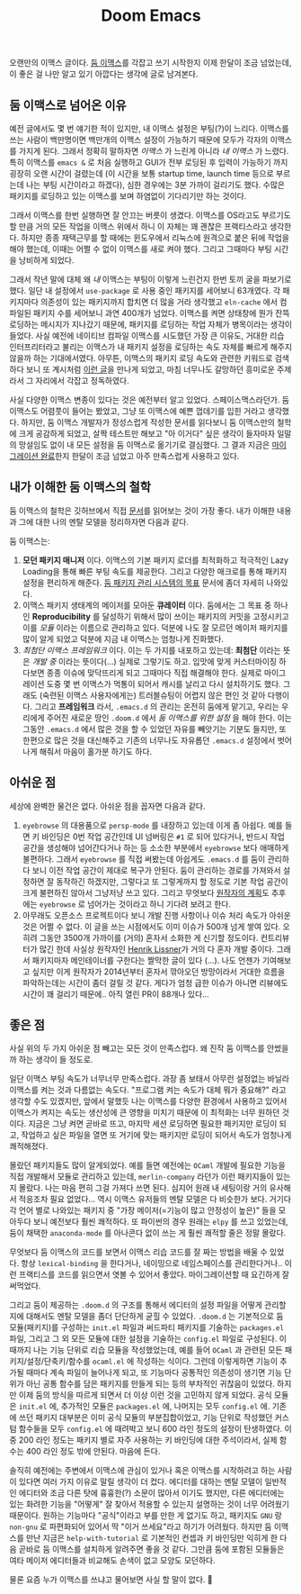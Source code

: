 #+title: Doom Emacs
#+layout: post
#+tags: dev

 오랜만의 이맥스 글이다. [[https://github.com/doomemacs/doomemacs][둠 이맥스]]를 각잡고 쓰기 시작한지 이제 한달이 조금
 넘었는데, 이 좋은 걸 나만 알고 있기 아깝다는 생각에 글로 남겨본다.

** 둠 이맥스로 넘어온 이유

예전 글에서도 몇 번 얘기한 적이 있지만, 내 이맥스 설정은 부팅(?)이 느리다.
이맥스를 쓰는 사람이 백만명이면 백만개의 이맥스 설정이 가능하기 때문에 모두가
각자의 이맥스를 가지게 된다. 그래서 정확히 말하자면 /이맥스/ 가 느린게 아니라 /내
이맥스/ 가 느렸다. 특히 이맥스를 ~emacs &~ 로 처음 실행하고 GUI가 전부 로딩된 후
입력이 가능하기 까지 굉장히 오랜 시간이 걸렸는데 (이 시간을 보통 startup time,
launch time 등으로 부르는데 나는 부팅 시간이라고 하겠다), 심한 경우에는 3분
가까이 걸리기도 했다. 수많은 패키지를 로딩하고 있는 이맥스를 보며 하염없이
기다리기만 하는 것이다.

그래서 이맥스를 한번 실행하면 잘 안끄는 버릇이 생겼다. 이맥스를 OS라고도
부르기도 할 만큼 거의 모든 작업을 이맥스 위에서 하니 이 자체는 꽤 괜찮은
프랙티스라고 생각한다. 하지만 종종 재택근무를 할 때에는 윈도우에서 리눅스에
원격으로 붙은 뒤에 작업을 해야 했는데, 이때는 어쩔 수 없이 이맥스를 새로 켜야
했다. 그리고 그때마다 부팅 시간을 낭비하게 되었다.

그래서 작년 말에 대체 왜 /내/ 이맥스는 부팅이 이렇게 느린건지 한번 토끼 굴을
파보기로 했다. 일단 내 설정에서 ~use-package~ 로 사용 중인 패키지를 세어보니
63개였다. 각 패키지마다 의존성이 있는 패키지까지 합치면 더 많을 거라 생각했고
=eln-cache= 에서 컴파일된 패키지 수를 세어보니 과연 400개가 넘었다. 이맥스를 켜면
상태창에 뭔가 잔뜩 로딩하는 메시지가 지나갔기 때문에, 패키지를 로딩하는 작업
자체가 병목이라는 생각이 들었다. 사실 예전에 네이티브 컴파일 이맥스를 시도했던
가장 큰 이유도, 거대한 리습 인터프리터라고 불리는 이맥스가 내 패키지 설정을
로딩하는 속도 자체를 빠르게 해주지 않을까 하는 기대에서였다. 아무튼, 이맥스의
패키지 로딩 속도와 관련한 키워드로 검색하다 보니 또 계시처럼 [[https://github.com/doomemacs/doomemacs/blob/develop/docs/faq.org#how-does-doom-start-up-so-quickly][이런 글]]을 만나게
되었고, 마침 너무나도 갈망하던 흥미로운 주제라서 그 자리에서 각잡고 정독하였다.

사실 다양한 이맥스 변종이 있다는 것은 예전부터 알고 있었다. 스페이스맥스라던가.
둠 이맥스도 어렴풋이 들어는 봤었고, 그냥 또 이맥스에 예쁜 껍데기를 입힌 거라고
생각했다. 하지만, 둠 이맥스 개발자가 정성스럽게 작성한 문서를 읽다보니 둠
이맥스만의 철학에 크게 공감하게 되었고, 살짝 테스트만 해보고 "아 이거다" 싶은
생각이 들자마자 일말의 망설임도 없이 내 모든 설정을 둠 이맥스로 옮기기로
결심했다. 그 결과 지금은 [[https://github.com/sangwoo-joh/.doom.d][마이그레이션 완료]]한지 한달이 조금 넘었고 아주
만족스럽게 사용하고 있다.

** 내가 이해한 둠 이맥스의 철학

둠 이맥스의 철학은 깃허브에서 직접 [[https://github.com/doomemacs/doomemacs/blob/master/docs/faq.org][문서]]를 읽어보는 것이 가장 좋다. 내가 이해한
내용과 그에 대한 나의 멘탈 모델을 정리하자면 다음과 같다.

둠 이맥스는:

 1. *모던 패키지 매니저* 이다. 이맥스의 기본 패키지 로더를 최적화하고 적극적인
    Lazy Loading을 통해 빠른 부팅 속도를 제공한다. 그리고 다양한 매크로를 통해
    패키지 설정을 편리하게 해준다.
    [[https://github.com/doomemacs/doomemacs/blob/develop/docs/faq.org#why-such-a-complicated-package-management-system][둠
    패키지 관리 시스템의 목표]] 문서에 좀더 자세히 나와있다.
 2. 이맥스 패키지 생태계의 메이저를 모아둔 *큐레이터* 이다. 둠에서는 그 목표 중
    하나인 *Reproducibility* 를 달성하기 위해서 많이 쓰이는 패키지의 커밋을
    고정시키고 이를 /모듈/ 이라는 이름으로 관리하고 있다. 덕분에 나도 잘 모르던
    메이저 패키지를 많이 알게 되었고 덕분에 지금 내 이맥스는 엄청나게 진화했다.
 3. /최첨단 이맥스 프레임워크/ 이다. 이는 두 가지를 내포하고 있는데: *최첨단* 이라는
    뜻은 /개발 중/ 이라는 뜻이다(...) 실제로 그렇기도 하고. 입맛에 맞게
    커스터마이징 하다보면 종종 이슈에 맞닥뜨리게 되고 그때마다 직접 해결해야
    한다. 실제로 마이그레이션 도중 몇 번 이맥스가 먹통이 되어서 캐시를 날리고
    다시 설치하기도 했다. 그래도 (숙련된 이맥스 사용자에게는) 트러블슈팅이
    어렵지 않은 편인 것 같아 다행이다. 그리고 *프레임워크* 라서, =.emacs.d= 의
    관리는 온전히 둠에게 맡기고, 우리는 우리에게 주어진 새로운 땅인 =.doom.d= 에서
    /둠 이맥스를 위한 설정/ 을 해야 한다. 이는 그동안 =.emacs.d= 에서 많은 것을 할
    수 있었던 자유를 빼앗기는 기분도 들지만, 또 한편으로 많은 것을 대신해주고
    기존의 너무나도 자유롭던 =.emacs.d= 설정에서 벗어나게 해줘서 마음이 홀가분
    하기도 하다.

** 아쉬운 점

 세상에 완벽한 물건은 없다. 아쉬운 점을 꼽자면 다음과 같다.

 1. =eyebrowse= 의 대용품으로 =persp-mode= 를 내장하고 있는데 이게 좀 아쉽다. 예를
    들면 키 바인딩은 0번 작업 공간인데 UI 넘버링은 =#1= 로 되어 있다거나, 반드시
    작업 공간을 생성해야 넘어간다거나 하는 등 소소한 부분에서 =eyebrowse= 보다
    애매하게 불편하다. 그래서 =eyebrowse= 를 직접 써봤는데 아쉽게도 =.emacs.d= 를
    둠이 관리하다 보니 이전 작업 공간이 제대로 복구가 안된다. 둠이 관리하는
    경로를 가져와서 설정하면 잘 동작하긴 하겠지만, 그렇다고 또 그렇게까지 할
    정도로 기본 작업 공간이 크게 불편하진 않아서 그냥저냥 쓰고 있다. 그리고
    무엇보다
    [[https://github.com/doomemacs/doomemacs/issues/5255#issuecomment-877835286][원작자의
    계획]]도 추후에는 =eyebrowse= 로 넘어가는 것이라고 하니 기다려 보려고 한다.
 2. 아무래도 오픈소스 프로젝트이다 보니 개발 진행 사항이나 이슈 처리 속도가
    아쉬운 것은 어쩔 수 없다. 이 글을 쓰는 시점에서도 이미 이슈가 500개 넘게
    쌓여 있다. 오히려 그동안 3500개 가까이를 (거의) 혼자서 소화한 게 신기할
    정도이다. 컨트리뷰터가 많긴 한데 사실상 원작자인 [[https://github.com/hlissner][Henrik Lissner]]가 거의 다
    혼자 개발 중이다. 그래서 패키지마자 메인테이너를 구한다는 짤막한 글이 있다
    (...). 나도 언젠가 기여해보고 싶지만 이게 원작자가 2014년부터 혼자서
    깎아오던 방망이라서 거대한 흐름을 파악하는데는 시간이 좀더 걸릴 것 같다.
    게다가 엄청 급한 이슈가 아니면 리뷰에도 시간이 꽤 걸리기 때문에.. 아직 열린
    PR이 88개나 있다...

** 좋은 점
 사실 위의 두 가지 아쉬운 점 빼고는 모든 것이 만족스럽다. 왜 진작 둠 이맥스를
 안썼을까 하는 생각이 들 정도로.

 일단 이맥스 부팅 속도가 너무너무 만족스럽다. 과장 좀 보태서 아무런 설정없는
 바닐라 이맥스를 켜는 것과 다름없는 속도다. "프로그램 켜는 속도가 대체 뭐가
 중요해?" 라고 생각할 수도 있겠지만, 앞에서 말했듯 나는 이맥스를 다양한 환경에서
 사용하고 있어서 이맥스가 켜지는 속도는 생산성에 큰 영향을 미치기 때문에 이
 최적화는 너무 원하던 것이다. 지금은 그냥 켜면 곧바로 뜨고, 마지막 세션 로딩하면
 필요한 패키지만 로딩이 되고, 작업하고 싶은 파일을 열면 또 거기에 맞는 패키지만
 로딩이 되어서 속도가 엄청나게 쾌적해졌다.

 몰랐던 패키지들도 많이 알게되었다. 예를 들면 예전에는 =OCaml= 개발에 필요한
 기능을 직접 개발해서 모듈로 관리하고 있는데, =merlin-company= 라던가 이런
 패키지들이 있는지 몰랐다. 나는 마음 편히 그걸 가져다 쓰면 된다. 심지어 원래 내
 세팅이랑 거의 유사해서 적응조차 필요 없었다... 역시 이맥스 유저들의 멘탈 모델은
 다 비슷한가 보다. 거기다 각 언어 별로 나와있는 패키지 중 "가장 메이저(=기능이
 많고 안정성이 높은)" 들을 모아두다 보니 예전보다 훨씬 쾌적하다. 또 파이썬의
 경우 원래는 =elpy= 를 쓰고 있었는데, 둠이 채택한 =anaconda-mode= 를 아나콘다 없이
 쓰는 게 훨씬 쾌적할 줄은 정말 몰랐다.

 무엇보다 둠 이맥스의 코드를 보면서 이맥스 리습 코드를 잘 짜는 방법을 배울 수
 있었다. 항상 ~lexical-binding~ 을 한다거나, 네이밍으로 네임스페이스를
 관리한다거나.. 이런 프랙티스를 코드를 읽으면서 엿볼 수 있어서 좋았다.
 마이그레이션할 때 요긴하게 잘 써먹었다.

 그리고 둠이 제공하는 =.doom.d= 의 구조를 통해서 에디터의 설정 파일을 어떻게
 관리할지에 대해서도 멘탈 모델을 좀더 단단하게 굳힐 수 있었다. =.doom.d= 는
 기본적으로 둠 모듈(패키지)를 구성하는 =init.el= 파일과 써드파티 패키지를 기술하는
 =packages.el= 파일, 그리고 그 외 모든 모듈에 대한 설정을 기술하는 =config.el=
 파일로 구성된다. 이때까지 나는 기능 단위로 리습 모듈을 작성했었는데, 예를 들어
 =OCaml= 과 관련된 모든 패키지/설정/단축키/함수를 =ocaml.el= 에 작성하는 식이다.
 그런데 이렇게하면 기능이 추가될 때마다 계속 파일이 늘어나게 되고, 또 기능마다
 공통적인 의존성이 생기면 기능 단위가 아닌 공통 함수를 담은 패키지를 만들게 되는
 등의 부차적인 귀찮음이 있었다. 하지만 이제 둠의 방식을 따르게 되면서 더 이상
 이런 것을 고민하지 않게 되었다. 공식 모듈은 =init.el= 에, 추가적인 모듈은
 =packages.el= 에, 나머지는 모두 =config.el= 에. 기존에 쓰던 패키지 대부분은 이미
 공식 모듈의 부분집합이었고, 기능 단위로 작성했던 커스텀 함수들을 모두 =config.el=
 에 때려박고 보니 600 라인 정도의 설정이 탄생하였다. 이 중 200 라인 정도는
 패키지 별로 자주 사용하는 키 바인딩에 대한 주석이라서, 실제 함수는 400 라인
 정도 밖에 안된다. 마음에 든다.

 솔직히 예전에는 주변에서 이맥스에 관심이 있거나 혹은 이맥스를 시작하려고 하는
 사람이 있다면 여러 가지 이유로 말릴 생각이 더 컸다. 에디터를 대하는 멘탈 모델이
 일반적인 에디터와 조금 다른 탓에 흉흉한(?) 소문이 많아서 이기도 했지만, 다른
 에디터에는 있는 화려한 기능을 "어떻게" 잘 찾아서 적용할 수 있는지 설명하는 것이
 너무 어려웠기 때문이다. 원하는 기능마다 "공식"이라고 부를 만한 게 없기도 하고,
 패키지도 =GNU= 랑 =non-gnu= 로 파편화되어 있어서 딱 "이거 쓰세요"라고 하기가
 어려웠다. 하지만 둠 이맥스를 만난 지금은 =help-with-tutorial= 로 기본적인 컨셉과
 키 바인딩만 익히게 한 다음 곧바로 둠 이맥스를 설치하게 알려주면 좋을 것 같다.
 그만큼 둠에 포함된 모듈들은 여타 메이저 에디터들과 비교해도 손색이 없고 모양도
 모던하다.

 물론 요즘 누가 이맥스를 쓰냐고 물어보면 사실 할 말이 없다. 🥲
